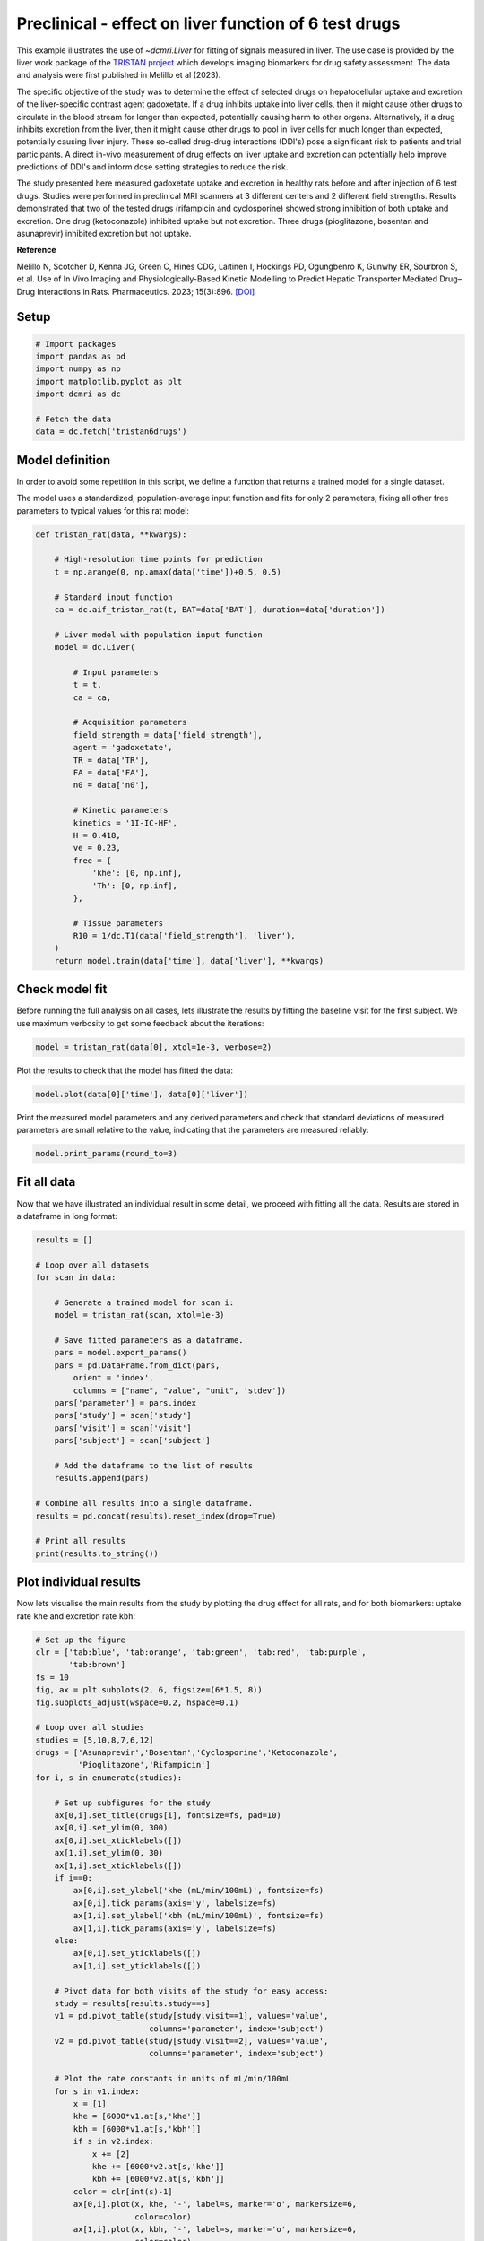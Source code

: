 
.. DO NOT EDIT.
.. THIS FILE WAS AUTOMATICALLY GENERATED BY SPHINX-GALLERY.
.. TO MAKE CHANGES, EDIT THE SOURCE PYTHON FILE:
.. "generated\examples\liver\plot_tristan6drugs.py"
.. LINE NUMBERS ARE GIVEN BELOW.

.. only:: html

    .. note::
        :class: sphx-glr-download-link-note

        :ref:`Go to the end <sphx_glr_download_generated_examples_liver_plot_tristan6drugs.py>`
        to download the full example code.

.. rst-class:: sphx-glr-example-title

.. _sphx_glr_generated_examples_liver_plot_tristan6drugs.py:


======================================================
Preclinical - effect on liver function of 6 test drugs
======================================================

This example illustrates the use of `~dcmri.Liver` for fitting of signals 
measured in liver. The use case is provided by the liver work package of the 
`TRISTAN project <https://www.imi-tristan.eu/liver>`_  which develops imaging 
biomarkers for drug safety assessment. The data and analysis were first 
published in Melillo et al (2023). 

The specific objective of the study was to determine the effect of selected 
drugs on hepatocellular uptake and excretion of the liver-specific contrast 
agent gadoxetate. If a drug inhibits uptake into liver cells, then it might 
cause other drugs to circulate in the blood stream for longer than expected, 
potentially causing harm to other organs. Alternatively, if a drug inhibits 
excretion from the liver, then it might cause other drugs to pool in liver 
cells for much longer than expected, potentially causing liver injury. These 
so-called drug-drug interactions (DDI's) pose a significant risk to patients 
and trial participants. A direct in-vivo measurement of drug effects on liver 
uptake and excretion can potentially help improve predictions of DDI's and 
inform dose setting strategies to reduce the risk.

The study presented here measured gadoxetate uptake and excretion in healthy 
rats before and after injection of 6 test drugs. Studies were performed in 
preclinical MRI scanners at 3 different centers and 2 different field 
strengths. Results demonstrated that two of the tested drugs (rifampicin and 
cyclosporine) showed strong inhibition of both uptake and excretion. One drug 
(ketoconazole) inhibited uptake but not excretion. Three drugs (pioglitazone, 
bosentan and asunaprevir) inhibited excretion but not uptake. 

**Reference**

Melillo N, Scotcher D, Kenna JG, Green C, Hines CDG, Laitinen I, Hockings PD, 
Ogungbenro K, Gunwhy ER, Sourbron S, et al. Use of In Vivo Imaging and 
Physiologically-Based Kinetic Modelling to Predict Hepatic Transporter 
Mediated Drug–Drug Interactions in Rats. Pharmaceutics. 2023; 15(3):896. 
`[DOI] <https://doi.org/10.3390/pharmaceutics15030896>`_ 

.. GENERATED FROM PYTHON SOURCE LINES 42-44

Setup
-----

.. GENERATED FROM PYTHON SOURCE LINES 44-55

.. code-block:: Python


    # Import packages
    import pandas as pd
    import numpy as np
    import matplotlib.pyplot as plt
    import dcmri as dc

    # Fetch the data
    data = dc.fetch('tristan6drugs')









.. GENERATED FROM PYTHON SOURCE LINES 56-64

Model definition
----------------
In order to avoid some repetition in this script, we define a function that 
returns a trained model for a single dataset. 

The model uses a standardized, population-average input function and fits 
for only 2 parameters, fixing all other free parameters to typical values 
for this rat model:

.. GENERATED FROM PYTHON SOURCE LINES 64-102

.. code-block:: Python


    def tristan_rat(data, **kwargs):

        # High-resolution time points for prediction
        t = np.arange(0, np.amax(data['time'])+0.5, 0.5)

        # Standard input function
        ca = dc.aif_tristan_rat(t, BAT=data['BAT'], duration=data['duration'])

        # Liver model with population input function
        model = dc.Liver(

            # Input parameters
            t = t,
            ca = ca,

            # Acquisition parameters
            field_strength = data['field_strength'],
            agent = 'gadoxetate',
            TR = data['TR'],
            FA = data['FA'],
            n0 = data['n0'],

            # Kinetic parameters
            kinetics = '1I-IC-HF',
            H = 0.418,
            ve = 0.23,
            free = {
                'khe': [0, np.inf], 
                'Th': [0, np.inf],
            },

            # Tissue parameters
            R10 = 1/dc.T1(data['field_strength'], 'liver'),
        )
        return model.train(data['time'], data['liver'], **kwargs)









.. GENERATED FROM PYTHON SOURCE LINES 103-108

Check model fit
---------------
Before running the full analysis on all cases, lets illustrate the results 
by fitting the baseline visit for the first subject. We use maximum 
verbosity to get some feedback about the iterations: 

.. GENERATED FROM PYTHON SOURCE LINES 108-111

.. code-block:: Python


    model = tristan_rat(data[0], xtol=1e-3, verbose=2)





.. rst-class:: sphx-glr-script-out

 .. code-block:: none

       Iteration     Total nfev        Cost      Cost reduction    Step norm     Optimality   
           0              1         4.0626e+01                                    8.81e+03    
           1              3         2.4807e+01      1.58e+01       4.50e+02       1.52e+03    
           2              5         2.0845e+01      3.96e+00       3.37e+02       9.12e+02    
           3              6         1.3832e+01      7.01e+00       5.84e+02       2.96e+03    
           4              7         5.7140e+00      8.12e+00       3.67e+01       3.14e+02    
           5              8         3.7094e+00      2.00e+00       1.86e+02       1.14e+03    
           6              9         2.3659e-01      3.47e+00       1.61e+01       1.08e+02    
           7             10         1.9487e-01      4.17e-02       3.04e+00       1.85e-02    
           8             11         1.9487e-01      3.25e-06       1.01e-01       8.95e-04    
    `xtol` termination condition is satisfied.
    Function evaluations 11, initial cost 4.0626e+01, final cost 1.9487e-01, first-order optimality 8.95e-04.




.. GENERATED FROM PYTHON SOURCE LINES 112-113

Plot the results to check that the model has fitted the data:

.. GENERATED FROM PYTHON SOURCE LINES 113-116

.. code-block:: Python


    model.plot(data[0]['time'], data[0]['liver'])




.. image-sg:: /generated/examples/liver/images/sphx_glr_plot_tristan6drugs_001.png
   :alt: Prediction of the MRI signals., Reconstruction of concentrations.
   :srcset: /generated/examples/liver/images/sphx_glr_plot_tristan6drugs_001.png
   :class: sphx-glr-single-img





.. GENERATED FROM PYTHON SOURCE LINES 117-120

Print the measured model parameters and any derived parameters and check 
that standard deviations of measured parameters are small relative to the 
value, indicating that the parameters are measured reliably:

.. GENERATED FROM PYTHON SOURCE LINES 120-124

.. code-block:: Python


    model.print_params(round_to=3)






.. rst-class:: sphx-glr-script-out

 .. code-block:: none


    --------------------------------
    Free parameters with their stdev
    --------------------------------

    Hepatocellular uptake rate (khe): 0.029 (0.001) mL/sec/cm3
    Hepatocellular mean transit time (Th): 192.246 (4.837) sec

    ----------------------------
    Fixed and derived parameters
    ----------------------------

    Hematocrit (H): 0.418 
    Liver extracellular volume fraction (ve): 0.23 mL/cm3
    Biliary tissue excretion rate (Kbh): 0.005 mL/sec/cm3
    Hepatocellular tissue uptake rate (Khe): 0.127 mL/sec/cm3
    Biliary excretion rate (kbh): 0.004 mL/sec/cm3




.. GENERATED FROM PYTHON SOURCE LINES 125-129

Fit all data
------------
Now that we have illustrated an individual result in some detail, we proceed 
with fitting all the data. Results are stored in a dataframe in long format:

.. GENERATED FROM PYTHON SOURCE LINES 129-158

.. code-block:: Python


    results = []

    # Loop over all datasets
    for scan in data:

        # Generate a trained model for scan i:
        model = tristan_rat(scan, xtol=1e-3)
    
        # Save fitted parameters as a dataframe.
        pars = model.export_params()
        pars = pd.DataFrame.from_dict(pars, 
            orient = 'index', 
            columns = ["name", "value", "unit", 'stdev'])
        pars['parameter'] = pars.index
        pars['study'] = scan['study']
        pars['visit'] = scan['visit']
        pars['subject'] = scan['subject']
    
        # Add the dataframe to the list of results
        results.append(pars)

    # Combine all results into a single dataframe.
    results = pd.concat(results).reset_index(drop=True)

    # Print all results
    print(results.to_string())






.. rst-class:: sphx-glr-script-out

 .. code-block:: none

                                        name        value        unit       stdev parameter  study  visit  subject
    0                             Hematocrit     0.418000                0.000000         H      5      1        2
    1    Liver extracellular volume fraction     0.230000      mL/cm3    0.000000        ve      5      1        2
    2             Hepatocellular uptake rate     0.029190  mL/sec/cm3    0.000690       khe      5      1        2
    3       Hepatocellular mean transit time   192.246433         sec    4.836834        Th      5      1        2
    4          Biliary tissue excretion rate     0.005202  mL/sec/cm3    0.000000       Kbh      5      1        2
    5      Hepatocellular tissue uptake rate     0.126911  mL/sec/cm3    0.000000       Khe      5      1        2
    6                 Biliary excretion rate     0.004005  mL/sec/cm3    0.000000       kbh      5      1        2
    7                             Hematocrit     0.418000                0.000000         H      5      2        2
    8    Liver extracellular volume fraction     0.230000      mL/cm3    0.000000        ve      5      2        2
    9             Hepatocellular uptake rate     0.017053  mL/sec/cm3    0.000899       khe      5      2        2
    10      Hepatocellular mean transit time   316.554650         sec   19.042915        Th      5      2        2
    11         Biliary tissue excretion rate     0.003159  mL/sec/cm3    0.000000       Kbh      5      2        2
    12     Hepatocellular tissue uptake rate     0.074145  mL/sec/cm3    0.000000       Khe      5      2        2
    13                Biliary excretion rate     0.002432  mL/sec/cm3    0.000000       kbh      5      2        2
    14                            Hematocrit     0.418000                0.000000         H      5      1        3
    15   Liver extracellular volume fraction     0.230000      mL/cm3    0.000000        ve      5      1        3
    16            Hepatocellular uptake rate     0.023123  mL/sec/cm3    0.002281       khe      5      1        3
    17      Hepatocellular mean transit time   154.454455         sec   16.290498        Th      5      1        3
    18         Biliary tissue excretion rate     0.006474  mL/sec/cm3    0.000000       Kbh      5      1        3
    19     Hepatocellular tissue uptake rate     0.100536  mL/sec/cm3    0.000000       Khe      5      1        3
    20                Biliary excretion rate     0.004985  mL/sec/cm3    0.000000       kbh      5      1        3
    21                            Hematocrit     0.418000                0.000000         H      5      2        3
    22   Liver extracellular volume fraction     0.230000      mL/cm3    0.000000        ve      5      2        3
    23            Hepatocellular uptake rate     0.010411  mL/sec/cm3    0.000681       khe      5      2        3
    24      Hepatocellular mean transit time   385.263252         sec   30.439907        Th      5      2        3
    25         Biliary tissue excretion rate     0.002596  mL/sec/cm3    0.000000       Kbh      5      2        3
    26     Hepatocellular tissue uptake rate     0.045265  mL/sec/cm3    0.000000       Khe      5      2        3
    27                Biliary excretion rate     0.001999  mL/sec/cm3    0.000000       kbh      5      2        3
    28                            Hematocrit     0.418000                0.000000         H      5      1        4
    29   Liver extracellular volume fraction     0.230000      mL/cm3    0.000000        ve      5      1        4
    30            Hepatocellular uptake rate     0.017874  mL/sec/cm3    0.000788       khe      5      1        4
    31      Hepatocellular mean transit time   185.344175         sec    8.871480        Th      5      1        4
    32         Biliary tissue excretion rate     0.005395  mL/sec/cm3    0.000000       Kbh      5      1        4
    33     Hepatocellular tissue uptake rate     0.077715  mL/sec/cm3    0.000000       Khe      5      1        4
    34                Biliary excretion rate     0.004154  mL/sec/cm3    0.000000       kbh      5      1        4
    35                            Hematocrit     0.418000                0.000000         H      5      2        4
    36   Liver extracellular volume fraction     0.230000      mL/cm3    0.000000        ve      5      2        4
    37            Hepatocellular uptake rate     0.015201  mL/sec/cm3    0.000948       khe      5      2        4
    38      Hepatocellular mean transit time   205.798967         sec   14.080670        Th      5      2        4
    39         Biliary tissue excretion rate     0.004859  mL/sec/cm3    0.000000       Kbh      5      2        4
    40     Hepatocellular tissue uptake rate     0.066089  mL/sec/cm3    0.000000       Khe      5      2        4
    41                Biliary excretion rate     0.003742  mL/sec/cm3    0.000000       kbh      5      2        4
    42                            Hematocrit     0.418000                0.000000         H      5      1        5
    43   Liver extracellular volume fraction     0.230000      mL/cm3    0.000000        ve      5      1        5
    44            Hepatocellular uptake rate     0.015750  mL/sec/cm3    0.001193       khe      5      1        5
    45      Hepatocellular mean transit time   194.627433         sec   16.106847        Th      5      1        5
    46         Biliary tissue excretion rate     0.005138  mL/sec/cm3    0.000000       Kbh      5      1        5
    47     Hepatocellular tissue uptake rate     0.068477  mL/sec/cm3    0.000000       Khe      5      1        5
    48                Biliary excretion rate     0.003956  mL/sec/cm3    0.000000       kbh      5      1        5
    49                            Hematocrit     0.418000                0.000000         H      5      2        5
    50   Liver extracellular volume fraction     0.230000      mL/cm3    0.000000        ve      5      2        5
    51            Hepatocellular uptake rate     0.014848  mL/sec/cm3    0.000687       khe      5      2        5
    52      Hepatocellular mean transit time   257.645715         sec   13.315206        Th      5      2        5
    53         Biliary tissue excretion rate     0.003881  mL/sec/cm3    0.000000       Kbh      5      2        5
    54     Hepatocellular tissue uptake rate     0.064556  mL/sec/cm3    0.000000       Khe      5      2        5
    55                Biliary excretion rate     0.002989  mL/sec/cm3    0.000000       kbh      5      2        5
    56                            Hematocrit     0.418000                0.000000         H      5      1        6
    57   Liver extracellular volume fraction     0.230000      mL/cm3    0.000000        ve      5      1        6
    58            Hepatocellular uptake rate     0.017684  mL/sec/cm3    0.001342       khe      5      1        6
    59      Hepatocellular mean transit time   171.878130         sec   14.125022        Th      5      1        6
    60         Biliary tissue excretion rate     0.005818  mL/sec/cm3    0.000000       Kbh      5      1        6
    61     Hepatocellular tissue uptake rate     0.076888  mL/sec/cm3    0.000000       Khe      5      1        6
    62                Biliary excretion rate     0.004480  mL/sec/cm3    0.000000       kbh      5      1        6
    63                            Hematocrit     0.418000                0.000000         H      5      2        6
    64   Liver extracellular volume fraction     0.230000      mL/cm3    0.000000        ve      5      2        6
    65            Hepatocellular uptake rate     0.019304  mL/sec/cm3    0.001365       khe      5      2        6
    66      Hepatocellular mean transit time   208.105645         sec   16.012430        Th      5      2        6
    67         Biliary tissue excretion rate     0.004805  mL/sec/cm3    0.000000       Kbh      5      2        6
    68     Hepatocellular tissue uptake rate     0.083928  mL/sec/cm3    0.000000       Khe      5      2        6
    69                Biliary excretion rate     0.003700  mL/sec/cm3    0.000000       kbh      5      2        6
    70                            Hematocrit     0.418000                0.000000         H     10      1        1
    71   Liver extracellular volume fraction     0.230000      mL/cm3    0.000000        ve     10      1        1
    72            Hepatocellular uptake rate     0.032653  mL/sec/cm3    0.002459       khe     10      1        1
    73      Hepatocellular mean transit time   204.095965         sec   16.306195        Th     10      1        1
    74         Biliary tissue excretion rate     0.004900  mL/sec/cm3    0.000000       Kbh     10      1        1
    75     Hepatocellular tissue uptake rate     0.141969  mL/sec/cm3    0.000000       Khe     10      1        1
    76                Biliary excretion rate     0.003773  mL/sec/cm3    0.000000       kbh     10      1        1
    77                            Hematocrit     0.418000                0.000000         H     10      2        1
    78   Liver extracellular volume fraction     0.230000      mL/cm3    0.000000        ve     10      2        1
    79            Hepatocellular uptake rate     0.010368  mL/sec/cm3    0.000343       khe     10      2        1
    80      Hepatocellular mean transit time   409.183856         sec   16.626224        Th     10      2        1
    81         Biliary tissue excretion rate     0.002444  mL/sec/cm3    0.000000       Kbh     10      2        1
    82     Hepatocellular tissue uptake rate     0.045078  mL/sec/cm3    0.000000       Khe     10      2        1
    83                Biliary excretion rate     0.001882  mL/sec/cm3    0.000000       kbh     10      2        1
    84                            Hematocrit     0.418000                0.000000         H     10      1        2
    85   Liver extracellular volume fraction     0.230000      mL/cm3    0.000000        ve     10      1        2
    86            Hepatocellular uptake rate     0.025971  mL/sec/cm3    0.001777       khe     10      1        2
    87      Hepatocellular mean transit time   260.964310         sec   19.500936        Th     10      1        2
    88         Biliary tissue excretion rate     0.003832  mL/sec/cm3    0.000000       Kbh     10      1        2
    89     Hepatocellular tissue uptake rate     0.112917  mL/sec/cm3    0.000000       Khe     10      1        2
    90                Biliary excretion rate     0.002951  mL/sec/cm3    0.000000       kbh     10      1        2
    91                            Hematocrit     0.418000                0.000000         H     10      2        2
    92   Liver extracellular volume fraction     0.230000      mL/cm3    0.000000        ve     10      2        2
    93            Hepatocellular uptake rate     0.027056  mL/sec/cm3    0.001882       khe     10      2        2
    94      Hepatocellular mean transit time   345.740734         sec   27.331373        Th     10      2        2
    95         Biliary tissue excretion rate     0.002892  mL/sec/cm3    0.000000       Kbh     10      2        2
    96     Hepatocellular tissue uptake rate     0.117634  mL/sec/cm3    0.000000       Khe     10      2        2
    97                Biliary excretion rate     0.002227  mL/sec/cm3    0.000000       kbh     10      2        2
    98                            Hematocrit     0.418000                0.000000         H     10      1        3
    99   Liver extracellular volume fraction     0.230000      mL/cm3    0.000000        ve     10      1        3
    100           Hepatocellular uptake rate     0.036772  mL/sec/cm3    0.002993       khe     10      1        3
    101     Hepatocellular mean transit time   192.094645         sec   16.432004        Th     10      1        3
    102        Biliary tissue excretion rate     0.005206  mL/sec/cm3    0.000000       Kbh     10      1        3
    103    Hepatocellular tissue uptake rate     0.159880  mL/sec/cm3    0.000000       Khe     10      1        3
    104               Biliary excretion rate     0.004008  mL/sec/cm3    0.000000       kbh     10      1        3
    105                           Hematocrit     0.418000                0.000000         H     10      2        3
    106  Liver extracellular volume fraction     0.230000      mL/cm3    0.000000        ve     10      2        3
    107           Hepatocellular uptake rate     0.033378  mL/sec/cm3    0.001953       khe     10      2        3
    108     Hepatocellular mean transit time   253.681764         sec   15.936704        Th     10      2        3
    109        Biliary tissue excretion rate     0.003942  mL/sec/cm3    0.000000       Kbh     10      2        3
    110    Hepatocellular tissue uptake rate     0.145124  mL/sec/cm3    0.000000       Khe     10      2        3
    111               Biliary excretion rate     0.003035  mL/sec/cm3    0.000000       kbh     10      2        3
    112                           Hematocrit     0.418000                0.000000         H     10      1        4
    113  Liver extracellular volume fraction     0.230000      mL/cm3    0.000000        ve     10      1        4
    114           Hepatocellular uptake rate     0.034563  mL/sec/cm3    0.003415       khe     10      1        4
    115     Hepatocellular mean transit time   221.220680         sec   23.197005        Th     10      1        4
    116        Biliary tissue excretion rate     0.004520  mL/sec/cm3    0.000000       Kbh     10      1        4
    117    Hepatocellular tissue uptake rate     0.150275  mL/sec/cm3    0.000000       Khe     10      1        4
    118               Biliary excretion rate     0.003481  mL/sec/cm3    0.000000       kbh     10      1        4
    119                           Hematocrit     0.418000                0.000000         H     10      2        4
    120  Liver extracellular volume fraction     0.230000      mL/cm3    0.000000        ve     10      2        4
    121           Hepatocellular uptake rate     0.027510  mL/sec/cm3    0.001591       khe     10      2        4
    122     Hepatocellular mean transit time   248.825391         sec   15.598687        Th     10      2        4
    123        Biliary tissue excretion rate     0.004019  mL/sec/cm3    0.000000       Kbh     10      2        4
    124    Hepatocellular tissue uptake rate     0.119610  mL/sec/cm3    0.000000       Khe     10      2        4
    125               Biliary excretion rate     0.003095  mL/sec/cm3    0.000000       kbh     10      2        4
    126                           Hematocrit     0.418000                0.000000         H     10      1        5
    127  Liver extracellular volume fraction     0.230000      mL/cm3    0.000000        ve     10      1        5
    128           Hepatocellular uptake rate     0.032724  mL/sec/cm3    0.002464       khe     10      1        5
    129     Hepatocellular mean transit time   203.321189         sec   16.233566        Th     10      1        5
    130        Biliary tissue excretion rate     0.004918  mL/sec/cm3    0.000000       Kbh     10      1        5
    131    Hepatocellular tissue uptake rate     0.142280  mL/sec/cm3    0.000000       Khe     10      1        5
    132               Biliary excretion rate     0.003787  mL/sec/cm3    0.000000       kbh     10      1        5
    133                           Hematocrit     0.418000                0.000000         H     10      2        5
    134  Liver extracellular volume fraction     0.230000      mL/cm3    0.000000        ve     10      2        5
    135           Hepatocellular uptake rate     0.034150  mL/sec/cm3    0.002115       khe     10      2        5
    136     Hepatocellular mean transit time   256.904592         sec   17.077545        Th     10      2        5
    137        Biliary tissue excretion rate     0.003892  mL/sec/cm3    0.000000       Kbh     10      2        5
    138    Hepatocellular tissue uptake rate     0.148477  mL/sec/cm3    0.000000       Khe     10      2        5
    139               Biliary excretion rate     0.002997  mL/sec/cm3    0.000000       kbh     10      2        5
    140                           Hematocrit     0.418000                0.000000         H     10      1        6
    141  Liver extracellular volume fraction     0.230000      mL/cm3    0.000000        ve     10      1        6
    142           Hepatocellular uptake rate     0.039966  mL/sec/cm3    0.002838       khe     10      1        6
    143     Hepatocellular mean transit time   225.378400         sec   16.843082        Th     10      1        6
    144        Biliary tissue excretion rate     0.004437  mL/sec/cm3    0.000000       Kbh     10      1        6
    145    Hepatocellular tissue uptake rate     0.173767  mL/sec/cm3    0.000000       Khe     10      1        6
    146               Biliary excretion rate     0.003416  mL/sec/cm3    0.000000       kbh     10      1        6
    147                           Hematocrit     0.418000                0.000000         H     10      2        6
    148  Liver extracellular volume fraction     0.230000      mL/cm3    0.000000        ve     10      2        6
    149           Hepatocellular uptake rate     0.036884  mL/sec/cm3    0.002698       khe     10      2        6
    150     Hepatocellular mean transit time   268.185300         sec   21.041762        Th     10      2        6
    151        Biliary tissue excretion rate     0.003729  mL/sec/cm3    0.000000       Kbh     10      2        6
    152    Hepatocellular tissue uptake rate     0.160366  mL/sec/cm3    0.000000       Khe     10      2        6
    153               Biliary excretion rate     0.002871  mL/sec/cm3    0.000000       kbh     10      2        6
    154                           Hematocrit     0.418000                0.000000         H      9      1        1
    155  Liver extracellular volume fraction     0.230000      mL/cm3    0.000000        ve      9      1        1
    156           Hepatocellular uptake rate     0.020030  mL/sec/cm3    0.000709       khe      9      1        1
    157     Hepatocellular mean transit time   373.947283         sec   15.530816        Th      9      1        1
    158        Biliary tissue excretion rate     0.002674  mL/sec/cm3    0.000000       Kbh      9      1        1
    159    Hepatocellular tissue uptake rate     0.087087  mL/sec/cm3    0.000000       Khe      9      1        1
    160               Biliary excretion rate     0.002059  mL/sec/cm3    0.000000       kbh      9      1        1
    161                           Hematocrit     0.418000                0.000000         H      9      2        1
    162  Liver extracellular volume fraction     0.230000      mL/cm3    0.000000        ve      9      2        1
    163           Hepatocellular uptake rate     0.019136  mL/sec/cm3    0.000890       khe      9      2        1
    164     Hepatocellular mean transit time   331.575221         sec   17.678724        Th      9      2        1
    165        Biliary tissue excretion rate     0.003016  mL/sec/cm3    0.000000       Kbh      9      2        1
    166    Hepatocellular tissue uptake rate     0.083200  mL/sec/cm3    0.000000       Khe      9      2        1
    167               Biliary excretion rate     0.002322  mL/sec/cm3    0.000000       kbh      9      2        1
    168                           Hematocrit     0.418000                0.000000         H      9      1        2
    169  Liver extracellular volume fraction     0.230000      mL/cm3    0.000000        ve      9      1        2
    170           Hepatocellular uptake rate     0.017119  mL/sec/cm3    0.001287       khe      9      1        2
    171     Hepatocellular mean transit time   231.522778         sec   19.151147        Th      9      1        2
    172        Biliary tissue excretion rate     0.004319  mL/sec/cm3    0.000000       Kbh      9      1        2
    173    Hepatocellular tissue uptake rate     0.074433  mL/sec/cm3    0.000000       Khe      9      1        2
    174               Biliary excretion rate     0.003326  mL/sec/cm3    0.000000       kbh      9      1        2
    175                           Hematocrit     0.418000                0.000000         H      9      2        2
    176  Liver extracellular volume fraction     0.230000      mL/cm3    0.000000        ve      9      2        2
    177           Hepatocellular uptake rate     0.022700  mL/sec/cm3    0.001491       khe      9      2        2
    178     Hepatocellular mean transit time   326.272113         sec   24.293174        Th      9      2        2
    179        Biliary tissue excretion rate     0.003065  mL/sec/cm3    0.000000       Kbh      9      2        2
    180    Hepatocellular tissue uptake rate     0.098694  mL/sec/cm3    0.000000       Khe      9      2        2
    181               Biliary excretion rate     0.002360  mL/sec/cm3    0.000000       kbh      9      2        2
    182                           Hematocrit     0.418000                0.000000         H      9      1        3
    183  Liver extracellular volume fraction     0.230000      mL/cm3    0.000000        ve      9      1        3
    184           Hepatocellular uptake rate     0.028307  mL/sec/cm3    0.002243       khe      9      1        3
    185     Hepatocellular mean transit time   297.434220         sec   26.028315        Th      9      1        3
    186        Biliary tissue excretion rate     0.003362  mL/sec/cm3    0.000000       Kbh      9      1        3
    187    Hepatocellular tissue uptake rate     0.123073  mL/sec/cm3    0.000000       Khe      9      1        3
    188               Biliary excretion rate     0.002589  mL/sec/cm3    0.000000       kbh      9      1        3
    189                           Hematocrit     0.418000                0.000000         H      9      2        3
    190  Liver extracellular volume fraction     0.230000      mL/cm3    0.000000        ve      9      2        3
    191           Hepatocellular uptake rate     0.025216  mL/sec/cm3    0.001579       khe      9      2        3
    192     Hepatocellular mean transit time   327.688375         sec   23.156375        Th      9      2        3
    193        Biliary tissue excretion rate     0.003052  mL/sec/cm3    0.000000       Kbh      9      2        3
    194    Hepatocellular tissue uptake rate     0.109635  mL/sec/cm3    0.000000       Khe      9      2        3
    195               Biliary excretion rate     0.002350  mL/sec/cm3    0.000000       kbh      9      2        3
    196                           Hematocrit     0.418000                0.000000         H      8      1        1
    197  Liver extracellular volume fraction     0.230000      mL/cm3    0.000000        ve      8      1        1
    198           Hepatocellular uptake rate     0.029344  mL/sec/cm3    0.001970       khe      8      1        1
    199     Hepatocellular mean transit time   408.262045         sec   31.838820        Th      8      1        1
    200        Biliary tissue excretion rate     0.002449  mL/sec/cm3    0.000000       Kbh      8      1        1
    201    Hepatocellular tissue uptake rate     0.127585  mL/sec/cm3    0.000000       Khe      8      1        1
    202               Biliary excretion rate     0.001886  mL/sec/cm3    0.000000       kbh      8      1        1
    203                           Hematocrit     0.418000                0.000000         H      8      2        1
    204  Liver extracellular volume fraction     0.230000      mL/cm3    0.000000        ve      8      2        1
    205           Hepatocellular uptake rate     0.003034  mL/sec/cm3    0.000466       khe      8      2        1
    206     Hepatocellular mean transit time   850.042766         sec  227.108547        Th      8      2        1
    207        Biliary tissue excretion rate     0.001176  mL/sec/cm3    0.000000       Kbh      8      2        1
    208    Hepatocellular tissue uptake rate     0.013192  mL/sec/cm3    0.000000       Khe      8      2        1
    209               Biliary excretion rate     0.000906  mL/sec/cm3    0.000000       kbh      8      2        1
    210                           Hematocrit     0.418000                0.000000         H      8      1        2
    211  Liver extracellular volume fraction     0.230000      mL/cm3    0.000000        ve      8      1        2
    212           Hepatocellular uptake rate     0.027849  mL/sec/cm3    0.002515       khe      8      1        2
    213     Hepatocellular mean transit time   269.048876         sec   26.131604        Th      8      1        2
    214        Biliary tissue excretion rate     0.003717  mL/sec/cm3    0.000000       Kbh      8      1        2
    215    Hepatocellular tissue uptake rate     0.121082  mL/sec/cm3    0.000000       Khe      8      1        2
    216               Biliary excretion rate     0.002862  mL/sec/cm3    0.000000       kbh      8      1        2
    217                           Hematocrit     0.418000                0.000000         H      8      2        2
    218  Liver extracellular volume fraction     0.230000      mL/cm3    0.000000        ve      8      2        2
    219           Hepatocellular uptake rate     0.003093  mL/sec/cm3    0.000567       khe      8      2        2
    220     Hepatocellular mean transit time   742.109715         sec  218.143697        Th      8      2        2
    221        Biliary tissue excretion rate     0.001348  mL/sec/cm3    0.000000       Kbh      8      2        2
    222    Hepatocellular tissue uptake rate     0.013450  mL/sec/cm3    0.000000       Khe      8      2        2
    223               Biliary excretion rate     0.001038  mL/sec/cm3    0.000000       kbh      8      2        2
    224                           Hematocrit     0.418000                0.000000         H      8      1        3
    225  Liver extracellular volume fraction     0.230000      mL/cm3    0.000000        ve      8      1        3
    226           Hepatocellular uptake rate     0.019728  mL/sec/cm3    0.001371       khe      8      1        3
    227     Hepatocellular mean transit time   383.872404         sec   31.160715        Th      8      1        3
    228        Biliary tissue excretion rate     0.002605  mL/sec/cm3    0.000000       Kbh      8      1        3
    229    Hepatocellular tissue uptake rate     0.085774  mL/sec/cm3    0.000000       Khe      8      1        3
    230               Biliary excretion rate     0.002006  mL/sec/cm3    0.000000       kbh      8      1        3
    231                           Hematocrit     0.418000                0.000000         H      8      2        3
    232  Liver extracellular volume fraction     0.230000      mL/cm3    0.000000        ve      8      2        3
    233           Hepatocellular uptake rate     0.002214  mL/sec/cm3    0.000386       khe      8      2        3
    234     Hepatocellular mean transit time  1076.771454         sec  381.975331        Th      8      2        3
    235        Biliary tissue excretion rate     0.000929  mL/sec/cm3    0.000000       Kbh      8      2        3
    236    Hepatocellular tissue uptake rate     0.009627  mL/sec/cm3    0.000000       Khe      8      2        3
    237               Biliary excretion rate     0.000715  mL/sec/cm3    0.000000       kbh      8      2        3
    238                           Hematocrit     0.418000                0.000000         H      8      1        4
    239  Liver extracellular volume fraction     0.230000      mL/cm3    0.000000        ve      8      1        4
    240           Hepatocellular uptake rate     0.018832  mL/sec/cm3    0.001177       khe      8      1        4
    241     Hepatocellular mean transit time   435.387822         sec   33.054295        Th      8      1        4
    242        Biliary tissue excretion rate     0.002297  mL/sec/cm3    0.000000       Kbh      8      1        4
    243    Hepatocellular tissue uptake rate     0.081878  mL/sec/cm3    0.000000       Khe      8      1        4
    244               Biliary excretion rate     0.001769  mL/sec/cm3    0.000000       kbh      8      1        4
    245                           Hematocrit     0.418000                0.000000         H      8      2        4
    246  Liver extracellular volume fraction     0.230000      mL/cm3    0.000000        ve      8      2        4
    247           Hepatocellular uptake rate     0.002796  mL/sec/cm3    0.000413       khe      8      2        4
    248     Hepatocellular mean transit time   759.109378         sec  182.021469        Th      8      2        4
    249        Biliary tissue excretion rate     0.001317  mL/sec/cm3    0.000000       Kbh      8      2        4
    250    Hepatocellular tissue uptake rate     0.012158  mL/sec/cm3    0.000000       Khe      8      2        4
    251               Biliary excretion rate     0.001014  mL/sec/cm3    0.000000       kbh      8      2        4
    252                           Hematocrit     0.418000                0.000000         H      8      1        5
    253  Liver extracellular volume fraction     0.230000      mL/cm3    0.000000        ve      8      1        5
    254           Hepatocellular uptake rate     0.025961  mL/sec/cm3    0.002111       khe      8      1        5
    255     Hepatocellular mean transit time   262.092578         sec   22.959490        Th      8      1        5
    256        Biliary tissue excretion rate     0.003815  mL/sec/cm3    0.000000       Kbh      8      1        5
    257    Hepatocellular tissue uptake rate     0.112874  mL/sec/cm3    0.000000       Khe      8      1        5
    258               Biliary excretion rate     0.002938  mL/sec/cm3    0.000000       kbh      8      1        5
    259                           Hematocrit     0.418000                0.000000         H      8      2        5
    260  Liver extracellular volume fraction     0.230000      mL/cm3    0.000000        ve      8      2        5
    261           Hepatocellular uptake rate     0.002245  mL/sec/cm3    0.000343       khe      8      2        5
    262     Hepatocellular mean transit time   958.806102         sec  275.583681        Th      8      2        5
    263        Biliary tissue excretion rate     0.001043  mL/sec/cm3    0.000000       Kbh      8      2        5
    264    Hepatocellular tissue uptake rate     0.009760  mL/sec/cm3    0.000000       Khe      8      2        5
    265               Biliary excretion rate     0.000803  mL/sec/cm3    0.000000       kbh      8      2        5
    266                           Hematocrit     0.418000                0.000000         H      8      1        6
    267  Liver extracellular volume fraction     0.230000      mL/cm3    0.000000        ve      8      1        6
    268           Hepatocellular uptake rate     0.025441  mL/sec/cm3    0.002053       khe      8      1        6
    269     Hepatocellular mean transit time   295.237391         sec   26.068654        Th      8      1        6
    270        Biliary tissue excretion rate     0.003387  mL/sec/cm3    0.000000       Kbh      8      1        6
    271    Hepatocellular tissue uptake rate     0.110613  mL/sec/cm3    0.000000       Khe      8      1        6
    272               Biliary excretion rate     0.002608  mL/sec/cm3    0.000000       kbh      8      1        6
    273                           Hematocrit     0.418000                0.000000         H      8      2        6
    274  Liver extracellular volume fraction     0.230000      mL/cm3    0.000000        ve      8      2        6
    275           Hepatocellular uptake rate     0.001989  mL/sec/cm3    0.000369       khe      8      2        6
    276     Hepatocellular mean transit time  1046.481399         sec  387.308456        Th      8      2        6
    277        Biliary tissue excretion rate     0.000956  mL/sec/cm3    0.000000       Kbh      8      2        6
    278    Hepatocellular tissue uptake rate     0.008648  mL/sec/cm3    0.000000       Khe      8      2        6
    279               Biliary excretion rate     0.000736  mL/sec/cm3    0.000000       kbh      8      2        6
    280                           Hematocrit     0.418000                0.000000         H      7      1        2
    281  Liver extracellular volume fraction     0.230000      mL/cm3    0.000000        ve      7      1        2
    282           Hepatocellular uptake rate     0.022070  mL/sec/cm3    0.002018       khe      7      1        2
    283     Hepatocellular mean transit time   293.503375         sec   29.624750        Th      7      1        2
    284        Biliary tissue excretion rate     0.003407  mL/sec/cm3    0.000000       Kbh      7      1        2
    285    Hepatocellular tissue uptake rate     0.095958  mL/sec/cm3    0.000000       Khe      7      1        2
    286               Biliary excretion rate     0.002623  mL/sec/cm3    0.000000       kbh      7      1        2
    287                           Hematocrit     0.418000                0.000000         H      7      2        2
    288  Liver extracellular volume fraction     0.230000      mL/cm3    0.000000        ve      7      2        2
    289           Hepatocellular uptake rate     0.012012  mL/sec/cm3    0.001000       khe      7      2        2
    290     Hepatocellular mean transit time   260.758709         sec   24.245170        Th      7      2        2
    291        Biliary tissue excretion rate     0.003835  mL/sec/cm3    0.000000       Kbh      7      2        2
    292    Hepatocellular tissue uptake rate     0.052225  mL/sec/cm3    0.000000       Khe      7      2        2
    293               Biliary excretion rate     0.002953  mL/sec/cm3    0.000000       kbh      7      2        2
    294                           Hematocrit     0.418000                0.000000         H      7      1        3
    295  Liver extracellular volume fraction     0.230000      mL/cm3    0.000000        ve      7      1        3
    296           Hepatocellular uptake rate     0.020564  mL/sec/cm3    0.002026       khe      7      1        3
    297     Hepatocellular mean transit time   282.354635         sec   30.659355        Th      7      1        3
    298        Biliary tissue excretion rate     0.003542  mL/sec/cm3    0.000000       Kbh      7      1        3
    299    Hepatocellular tissue uptake rate     0.089409  mL/sec/cm3    0.000000       Khe      7      1        3
    300               Biliary excretion rate     0.002727  mL/sec/cm3    0.000000       kbh      7      1        3
    301                           Hematocrit     0.418000                0.000000         H      7      2        3
    302  Liver extracellular volume fraction     0.230000      mL/cm3    0.000000        ve      7      2        3
    303           Hepatocellular uptake rate     0.014715  mL/sec/cm3    0.001503       khe      7      2        3
    304     Hepatocellular mean transit time   263.644766         sec   29.904439        Th      7      2        3
    305        Biliary tissue excretion rate     0.003793  mL/sec/cm3    0.000000       Kbh      7      2        3
    306    Hepatocellular tissue uptake rate     0.063980  mL/sec/cm3    0.000000       Khe      7      2        3
    307               Biliary excretion rate     0.002921  mL/sec/cm3    0.000000       kbh      7      2        3
    308                           Hematocrit     0.418000                0.000000         H      7      1        4
    309  Liver extracellular volume fraction     0.230000      mL/cm3    0.000000        ve      7      1        4
    310           Hepatocellular uptake rate     0.013127  mL/sec/cm3    0.000953       khe      7      1        4
    311     Hepatocellular mean transit time   298.416370         sec   24.534799        Th      7      1        4
    312        Biliary tissue excretion rate     0.003351  mL/sec/cm3    0.000000       Kbh      7      1        4
    313    Hepatocellular tissue uptake rate     0.057074  mL/sec/cm3    0.000000       Khe      7      1        4
    314               Biliary excretion rate     0.002580  mL/sec/cm3    0.000000       kbh      7      1        4
    315                           Hematocrit     0.418000                0.000000         H      7      2        4
    316  Liver extracellular volume fraction     0.230000      mL/cm3    0.000000        ve      7      2        4
    317           Hepatocellular uptake rate     0.005471  mL/sec/cm3    0.000503       khe      7      2        4
    318     Hepatocellular mean transit time   360.852747         sec   39.769304        Th      7      2        4
    319        Biliary tissue excretion rate     0.002771  mL/sec/cm3    0.000000       Kbh      7      2        4
    320    Hepatocellular tissue uptake rate     0.023788  mL/sec/cm3    0.000000       Khe      7      2        4
    321               Biliary excretion rate     0.002134  mL/sec/cm3    0.000000       kbh      7      2        4
    322                           Hematocrit     0.418000                0.000000         H      7      1        5
    323  Liver extracellular volume fraction     0.230000      mL/cm3    0.000000        ve      7      1        5
    324           Hepatocellular uptake rate     0.020795  mL/sec/cm3    0.002349       khe      7      1        5
    325     Hepatocellular mean transit time   217.745080         sec   26.492837        Th      7      1        5
    326        Biliary tissue excretion rate     0.004593  mL/sec/cm3    0.000000       Kbh      7      1        5
    327    Hepatocellular tissue uptake rate     0.090411  mL/sec/cm3    0.000000       Khe      7      1        5
    328               Biliary excretion rate     0.003536  mL/sec/cm3    0.000000       kbh      7      1        5
    329                           Hematocrit     0.418000                0.000000         H      7      2        5
    330  Liver extracellular volume fraction     0.230000      mL/cm3    0.000000        ve      7      2        5
    331           Hepatocellular uptake rate     0.005198  mL/sec/cm3    0.000558       khe      7      2        5
    332     Hepatocellular mean transit time   411.657352         sec   54.774945        Th      7      2        5
    333        Biliary tissue excretion rate     0.002429  mL/sec/cm3    0.000000       Kbh      7      2        5
    334    Hepatocellular tissue uptake rate     0.022600  mL/sec/cm3    0.000000       Khe      7      2        5
    335               Biliary excretion rate     0.001870  mL/sec/cm3    0.000000       kbh      7      2        5
    336                           Hematocrit     0.418000                0.000000         H      7      1        6
    337  Liver extracellular volume fraction     0.230000      mL/cm3    0.000000        ve      7      1        6
    338           Hepatocellular uptake rate     0.022667  mL/sec/cm3    0.002503       khe      7      1        6
    339     Hepatocellular mean transit time   257.860271         sec   30.914503        Th      7      1        6
    340        Biliary tissue excretion rate     0.003878  mL/sec/cm3    0.000000       Kbh      7      1        6
    341    Hepatocellular tissue uptake rate     0.098553  mL/sec/cm3    0.000000       Khe      7      1        6
    342               Biliary excretion rate     0.002986  mL/sec/cm3    0.000000       kbh      7      1        6
    343                           Hematocrit     0.418000                0.000000         H      7      2        6
    344  Liver extracellular volume fraction     0.230000      mL/cm3    0.000000        ve      7      2        6
    345           Hepatocellular uptake rate     0.016662  mL/sec/cm3    0.001340       khe      7      2        6
    346     Hepatocellular mean transit time   279.900091         sec   25.041638        Th      7      2        6
    347        Biliary tissue excretion rate     0.003573  mL/sec/cm3    0.000000       Kbh      7      2        6
    348    Hepatocellular tissue uptake rate     0.072444  mL/sec/cm3    0.000000       Khe      7      2        6
    349               Biliary excretion rate     0.002751  mL/sec/cm3    0.000000       kbh      7      2        6
    350                           Hematocrit     0.418000                0.000000         H      6      1        2
    351  Liver extracellular volume fraction     0.230000      mL/cm3    0.000000        ve      6      1        2
    352           Hepatocellular uptake rate     0.029692  mL/sec/cm3    0.001751       khe      6      1        2
    353     Hepatocellular mean transit time   210.523275         sec   13.254362        Th      6      1        2
    354        Biliary tissue excretion rate     0.004750  mL/sec/cm3    0.000000       Kbh      6      1        2
    355    Hepatocellular tissue uptake rate     0.129094  mL/sec/cm3    0.000000       Khe      6      1        2
    356               Biliary excretion rate     0.003658  mL/sec/cm3    0.000000       kbh      6      1        2
    357                           Hematocrit     0.418000                0.000000         H      6      2        2
    358  Liver extracellular volume fraction     0.230000      mL/cm3    0.000000        ve      6      2        2
    359           Hepatocellular uptake rate     0.028013  mL/sec/cm3    0.001196       khe      6      2        2
    360     Hepatocellular mean transit time   251.251402         sec   11.632323        Th      6      2        2
    361        Biliary tissue excretion rate     0.003980  mL/sec/cm3    0.000000       Kbh      6      2        2
    362    Hepatocellular tissue uptake rate     0.121795  mL/sec/cm3    0.000000       Khe      6      2        2
    363               Biliary excretion rate     0.003065  mL/sec/cm3    0.000000       kbh      6      2        2
    364                           Hematocrit     0.418000                0.000000         H      6      1        3
    365  Liver extracellular volume fraction     0.230000      mL/cm3    0.000000        ve      6      1        3
    366           Hepatocellular uptake rate     0.025392  mL/sec/cm3    0.002823       khe      6      1        3
    367     Hepatocellular mean transit time   162.886138         sec   19.312284        Th      6      1        3
    368        Biliary tissue excretion rate     0.006139  mL/sec/cm3    0.000000       Kbh      6      1        3
    369    Hepatocellular tissue uptake rate     0.110399  mL/sec/cm3    0.000000       Khe      6      1        3
    370               Biliary excretion rate     0.004727  mL/sec/cm3    0.000000       kbh      6      1        3
    371                           Hematocrit     0.418000                0.000000         H      6      2        3
    372  Liver extracellular volume fraction     0.230000      mL/cm3    0.000000        ve      6      2        3
    373           Hepatocellular uptake rate     0.025035  mL/sec/cm3    0.001321       khe      6      2        3
    374     Hepatocellular mean transit time   219.717326         sec   12.519368        Th      6      2        3
    375        Biliary tissue excretion rate     0.004551  mL/sec/cm3    0.000000       Kbh      6      2        3
    376    Hepatocellular tissue uptake rate     0.108848  mL/sec/cm3    0.000000       Khe      6      2        3
    377               Biliary excretion rate     0.003505  mL/sec/cm3    0.000000       kbh      6      2        3
    378                           Hematocrit     0.418000                0.000000         H      6      1        4
    379  Liver extracellular volume fraction     0.230000      mL/cm3    0.000000        ve      6      1        4
    380           Hepatocellular uptake rate     0.020645  mL/sec/cm3    0.001435       khe      6      1        4
    381     Hepatocellular mean transit time   173.413608         sec   12.984491        Th      6      1        4
    382        Biliary tissue excretion rate     0.005767  mL/sec/cm3    0.000000       Kbh      6      1        4
    383    Hepatocellular tissue uptake rate     0.089759  mL/sec/cm3    0.000000       Khe      6      1        4
    384               Biliary excretion rate     0.004440  mL/sec/cm3    0.000000       kbh      6      1        4
    385                           Hematocrit     0.418000                0.000000         H      6      2        4
    386  Liver extracellular volume fraction     0.230000      mL/cm3    0.000000        ve      6      2        4
    387           Hepatocellular uptake rate     0.016584  mL/sec/cm3    0.001561       khe      6      2        4
    388     Hepatocellular mean transit time   202.547253         sec   20.828141        Th      6      2        4
    389        Biliary tissue excretion rate     0.004937  mL/sec/cm3    0.000000       Kbh      6      2        4
    390    Hepatocellular tissue uptake rate     0.072105  mL/sec/cm3    0.000000       Khe      6      2        4
    391               Biliary excretion rate     0.003802  mL/sec/cm3    0.000000       kbh      6      2        4
    392                           Hematocrit     0.418000                0.000000         H      6      1        5
    393  Liver extracellular volume fraction     0.230000      mL/cm3    0.000000        ve      6      1        5
    394           Hepatocellular uptake rate     0.019787  mL/sec/cm3    0.001499       khe      6      1        5
    395     Hepatocellular mean transit time   170.731411         sec   13.947304        Th      6      1        5
    396        Biliary tissue excretion rate     0.005857  mL/sec/cm3    0.000000       Kbh      6      1        5
    397    Hepatocellular tissue uptake rate     0.086031  mL/sec/cm3    0.000000       Khe      6      1        5
    398               Biliary excretion rate     0.004510  mL/sec/cm3    0.000000       kbh      6      1        5
    399                           Hematocrit     0.418000                0.000000         H      6      2        5
    400  Liver extracellular volume fraction     0.230000      mL/cm3    0.000000        ve      6      2        5
    401           Hepatocellular uptake rate     0.020136  mL/sec/cm3    0.001051       khe      6      2        5
    402     Hepatocellular mean transit time   241.444429         sec   13.829168        Th      6      2        5
    403        Biliary tissue excretion rate     0.004142  mL/sec/cm3    0.000000       Kbh      6      2        5
    404    Hepatocellular tissue uptake rate     0.087547  mL/sec/cm3    0.000000       Khe      6      2        5
    405               Biliary excretion rate     0.003189  mL/sec/cm3    0.000000       kbh      6      2        5
    406                           Hematocrit     0.418000                0.000000         H      6      1        6
    407  Liver extracellular volume fraction     0.230000      mL/cm3    0.000000        ve      6      1        6
    408           Hepatocellular uptake rate     0.020815  mL/sec/cm3    0.001524       khe      6      1        6
    409     Hepatocellular mean transit time   231.684464         sec   18.526224        Th      6      1        6
    410        Biliary tissue excretion rate     0.004316  mL/sec/cm3    0.000000       Kbh      6      1        6
    411    Hepatocellular tissue uptake rate     0.090499  mL/sec/cm3    0.000000       Khe      6      1        6
    412               Biliary excretion rate     0.003323  mL/sec/cm3    0.000000       kbh      6      1        6
    413                           Hematocrit     0.418000                0.000000         H      6      2        6
    414  Liver extracellular volume fraction     0.230000      mL/cm3    0.000000        ve      6      2        6
    415           Hepatocellular uptake rate     0.023018  mL/sec/cm3    0.001236       khe      6      2        6
    416     Hepatocellular mean transit time   234.548587         sec   13.712021        Th      6      2        6
    417        Biliary tissue excretion rate     0.004264  mL/sec/cm3    0.000000       Kbh      6      2        6
    418    Hepatocellular tissue uptake rate     0.100077  mL/sec/cm3    0.000000       Khe      6      2        6
    419               Biliary excretion rate     0.003283  mL/sec/cm3    0.000000       kbh      6      2        6
    420                           Hematocrit     0.418000                0.000000         H     12      1        1
    421  Liver extracellular volume fraction     0.230000      mL/cm3    0.000000        ve     12      1        1
    422           Hepatocellular uptake rate     0.030000  mL/sec/cm3    0.001981       khe     12      1        1
    423     Hepatocellular mean transit time   326.139621         sec   23.676019        Th     12      1        1
    424        Biliary tissue excretion rate     0.003066  mL/sec/cm3    0.000000       Kbh     12      1        1
    425    Hepatocellular tissue uptake rate     0.130435  mL/sec/cm3    0.000000       Khe     12      1        1
    426               Biliary excretion rate     0.002361  mL/sec/cm3    0.000000       kbh     12      1        1
    427                           Hematocrit     0.418000                0.000000         H     12      2        1
    428  Liver extracellular volume fraction     0.230000      mL/cm3    0.000000        ve     12      2        1
    429           Hepatocellular uptake rate     0.015164  mL/sec/cm3    0.000936       khe     12      2        1
    430     Hepatocellular mean transit time   457.120966         sec   35.138295        Th     12      2        1
    431        Biliary tissue excretion rate     0.002188  mL/sec/cm3    0.000000       Kbh     12      2        1
    432    Hepatocellular tissue uptake rate     0.065932  mL/sec/cm3    0.000000       Khe     12      2        1
    433               Biliary excretion rate     0.001684  mL/sec/cm3    0.000000       kbh     12      2        1
    434                           Hematocrit     0.418000                0.000000         H     12      1        2
    435  Liver extracellular volume fraction     0.230000      mL/cm3    0.000000        ve     12      1        2
    436           Hepatocellular uptake rate     0.027448  mL/sec/cm3    0.001948       khe     12      1        2
    437     Hepatocellular mean transit time   262.269019         sec   19.984344        Th     12      1        2
    438        Biliary tissue excretion rate     0.003813  mL/sec/cm3    0.000000       Kbh     12      1        2
    439    Hepatocellular tissue uptake rate     0.119340  mL/sec/cm3    0.000000       Khe     12      1        2
    440               Biliary excretion rate     0.002936  mL/sec/cm3    0.000000       kbh     12      1        2
    441                           Hematocrit     0.418000                0.000000         H     12      2        2
    442  Liver extracellular volume fraction     0.230000      mL/cm3    0.000000        ve     12      2        2
    443           Hepatocellular uptake rate     0.012936  mL/sec/cm3    0.000524       khe     12      2        2
    444     Hepatocellular mean transit time   490.460001         sec   25.525220        Th     12      2        2
    445        Biliary tissue excretion rate     0.002039  mL/sec/cm3    0.000000       Kbh     12      2        2
    446    Hepatocellular tissue uptake rate     0.056244  mL/sec/cm3    0.000000       Khe     12      2        2
    447               Biliary excretion rate     0.001570  mL/sec/cm3    0.000000       kbh     12      2        2
    448                           Hematocrit     0.418000                0.000000         H     12      1        3
    449  Liver extracellular volume fraction     0.230000      mL/cm3    0.000000        ve     12      1        3
    450           Hepatocellular uptake rate     0.030764  mL/sec/cm3    0.002113       khe     12      1        3
    451     Hepatocellular mean transit time   261.478684         sec   19.132158        Th     12      1        3
    452        Biliary tissue excretion rate     0.003824  mL/sec/cm3    0.000000       Kbh     12      1        3
    453    Hepatocellular tissue uptake rate     0.133755  mL/sec/cm3    0.000000       Khe     12      1        3
    454               Biliary excretion rate     0.002945  mL/sec/cm3    0.000000       kbh     12      1        3
    455                           Hematocrit     0.418000                0.000000         H     12      2        3
    456  Liver extracellular volume fraction     0.230000      mL/cm3    0.000000        ve     12      2        3
    457           Hepatocellular uptake rate     0.013389  mL/sec/cm3    0.000746       khe     12      2        3
    458     Hepatocellular mean transit time   445.116547         sec   30.753409        Th     12      2        3
    459        Biliary tissue excretion rate     0.002247  mL/sec/cm3    0.000000       Kbh     12      2        3
    460    Hepatocellular tissue uptake rate     0.058213  mL/sec/cm3    0.000000       Khe     12      2        3
    461               Biliary excretion rate     0.001730  mL/sec/cm3    0.000000       kbh     12      2        3
    462                           Hematocrit     0.418000                0.000000         H     12      1        4
    463  Liver extracellular volume fraction     0.230000      mL/cm3    0.000000        ve     12      1        4
    464           Hepatocellular uptake rate     0.028471  mL/sec/cm3    0.001859       khe     12      1        4
    465     Hepatocellular mean transit time   269.447999         sec   18.903053        Th     12      1        4
    466        Biliary tissue excretion rate     0.003711  mL/sec/cm3    0.000000       Kbh     12      1        4
    467    Hepatocellular tissue uptake rate     0.123788  mL/sec/cm3    0.000000       Khe     12      1        4
    468               Biliary excretion rate     0.002858  mL/sec/cm3    0.000000       kbh     12      1        4
    469                           Hematocrit     0.418000                0.000000         H     12      2        4
    470  Liver extracellular volume fraction     0.230000      mL/cm3    0.000000        ve     12      2        4
    471           Hepatocellular uptake rate     0.010416  mL/sec/cm3    0.000509       khe     12      2        4
    472     Hepatocellular mean transit time   587.827030         sec   40.133174        Th     12      2        4
    473        Biliary tissue excretion rate     0.001701  mL/sec/cm3    0.000000       Kbh     12      2        4
    474    Hepatocellular tissue uptake rate     0.045289  mL/sec/cm3    0.000000       Khe     12      2        4
    475               Biliary excretion rate     0.001310  mL/sec/cm3    0.000000       kbh     12      2        4




.. GENERATED FROM PYTHON SOURCE LINES 159-164

Plot individual results
-----------------------
Now lets visualise the main results from the study by plotting the drug 
effect for all rats, and for both biomarkers: uptake rate ``khe`` and 
excretion rate ``kbh``:

.. GENERATED FROM PYTHON SOURCE LINES 164-217

.. code-block:: Python


    # Set up the figure
    clr = ['tab:blue', 'tab:orange', 'tab:green', 'tab:red', 'tab:purple', 
           'tab:brown']
    fs = 10
    fig, ax = plt.subplots(2, 6, figsize=(6*1.5, 8))
    fig.subplots_adjust(wspace=0.2, hspace=0.1)

    # Loop over all studies
    studies = [5,10,8,7,6,12]
    drugs = ['Asunaprevir','Bosentan','Cyclosporine','Ketoconazole',
             'Pioglitazone','Rifampicin']
    for i, s in enumerate(studies):

        # Set up subfigures for the study
        ax[0,i].set_title(drugs[i], fontsize=fs, pad=10)
        ax[0,i].set_ylim(0, 300)
        ax[0,i].set_xticklabels([])
        ax[1,i].set_ylim(0, 30)
        ax[1,i].set_xticklabels([])
        if i==0:
            ax[0,i].set_ylabel('khe (mL/min/100mL)', fontsize=fs)
            ax[0,i].tick_params(axis='y', labelsize=fs)
            ax[1,i].set_ylabel('kbh (mL/min/100mL)', fontsize=fs)
            ax[1,i].tick_params(axis='y', labelsize=fs)
        else:
            ax[0,i].set_yticklabels([])
            ax[1,i].set_yticklabels([])

        # Pivot data for both visits of the study for easy access:
        study = results[results.study==s]
        v1 = pd.pivot_table(study[study.visit==1], values='value', 
                            columns='parameter', index='subject')
        v2 = pd.pivot_table(study[study.visit==2], values='value', 
                            columns='parameter', index='subject')

        # Plot the rate constants in units of mL/min/100mL
        for s in v1.index:
            x = [1]
            khe = [6000*v1.at[s,'khe']]
            kbh = [6000*v1.at[s,'kbh']] 
            if s in v2.index:
                x += [2]
                khe += [6000*v2.at[s,'khe']]
                kbh += [6000*v2.at[s,'kbh']] 
            color = clr[int(s)-1]
            ax[0,i].plot(x, khe, '-', label=s, marker='o', markersize=6, 
                         color=color)
            ax[1,i].plot(x, kbh, '-', label=s, marker='o', markersize=6, 
                         color=color)

    plt.show()




.. image-sg:: /generated/examples/liver/images/sphx_glr_plot_tristan6drugs_002.png
   :alt: Asunaprevir, Bosentan, Cyclosporine, Ketoconazole, Pioglitazone, Rifampicin
   :srcset: /generated/examples/liver/images/sphx_glr_plot_tristan6drugs_002.png
   :class: sphx-glr-single-img





.. GENERATED FROM PYTHON SOURCE LINES 218-226

Plot effect sizes
-----------------
Now lets calculate the effect sizes (relative change) for each drug, along 
with 95% confidence interval, and show these in a plot. Results are 
presented in **red** if inhibition is more than 20% (i.e. upper value of 
the 95% CI is less than -20%), in **orange** if inhbition is less than 20% 
(i.e. upper value of the 95% CI is less than 0%), and in **green** if no 
inhibition was detected with 95% confidence (0% in the 95% CI):

.. GENERATED FROM PYTHON SOURCE LINES 226-300

.. code-block:: Python


    # Set up figure
    fig, (ax0, ax1) = plt.subplots(1, 2, figsize=(6, 5))
    fig.subplots_adjust(left=0.3, right=0.7, wspace=0.25)

    ax0.set_title('khe effect (%)', fontsize=fs, pad=10)
    ax1.set_title('kbh effect (%)', fontsize=fs, pad=10)
    ax0.set_xlim(-100, 50)
    ax1.set_xlim(-100, 50)
    ax0.grid(which='major', axis='x', linestyle='-')
    ax1.grid(which='major', axis='x', linestyle='-')
    ax1.set_yticklabels([])

    # Loop over all studies
    for i, s in enumerate(studies):

        # Pivot data for both visits of the study for easy access:
        study = results[results.study==s]
        v1 = pd.pivot_table(study[study.visit==1], values='value', 
                            columns='parameter', index='subject')
        v2 = pd.pivot_table(study[study.visit==2], values='value', 
                            columns='parameter', index='subject')
    
        # Calculate effect size for the drug in %
        effect = 100*(v2-v1)/v1

        # Get descriptive statistics
        stats = effect.describe()

        # Calculate mean effect sizes and 59% CI on the mean.
        khe_eff = stats.at['mean','khe']
        kbh_eff = stats.at['mean','kbh']
        khe_eff_err = 1.96*stats.at['std','khe']/np.sqrt(stats.at['count','khe'])
        kbh_eff_err = 1.96*stats.at['std','kbh']/np.sqrt(stats.at['count','kbh'])

        # Plot mean effect size for khe along with 95% CI
        # Choose color based on magnitude of effect
        if khe_eff + khe_eff_err < -20:
            clr = 'tab:red'
        elif khe_eff + khe_eff_err < 0:
            clr = 'tab:orange'
        else:
            clr = 'tab:green'
        ax0.errorbar(khe_eff, drugs[i], xerr=khe_eff_err, fmt='o', color=clr)

        # Plot mean effect size for kbh along with 95% CI
        # Choose color based on magnitude of effect
        if kbh_eff + kbh_eff_err < -20:
            clr = 'tab:red'
        elif kbh_eff + kbh_eff_err < 0:
            clr = 'tab:orange'
        else:
            clr = 'tab:green'
        ax1.errorbar(kbh_eff, drugs[i], xerr=kbh_eff_err, fmt='o', color=clr)

    # Plot dummy values out of range to show a legend
    ax1.errorbar(-200, drugs[0], 
                 marker='o', 
                 color='tab:red', 
                 label='inhibition > 20%')
    ax1.errorbar(-200, drugs[0], 
                 marker='o', 
                 color='tab:orange', 
                 label='inhibition')
    ax1.errorbar(-200, drugs[0], 
                 marker='o', 
                 color='tab:green', 
                 label='no inhibition')
    ax1.legend(loc='center left', bbox_to_anchor=(1, 0.5))

    plt.show()

    # Choose the last image as a thumbnail for the gallery
    # sphinx_gallery_thumbnail_number = -1



.. image-sg:: /generated/examples/liver/images/sphx_glr_plot_tristan6drugs_003.png
   :alt: khe effect (%), kbh effect (%)
   :srcset: /generated/examples/liver/images/sphx_glr_plot_tristan6drugs_003.png
   :class: sphx-glr-single-img






.. rst-class:: sphx-glr-timing

   **Total running time of the script:** (0 minutes 43.364 seconds)


.. _sphx_glr_download_generated_examples_liver_plot_tristan6drugs.py:

.. only:: html

  .. container:: sphx-glr-footer sphx-glr-footer-example

    .. container:: sphx-glr-download sphx-glr-download-jupyter

      :download:`Download Jupyter notebook: plot_tristan6drugs.ipynb <plot_tristan6drugs.ipynb>`

    .. container:: sphx-glr-download sphx-glr-download-python

      :download:`Download Python source code: plot_tristan6drugs.py <plot_tristan6drugs.py>`

    .. container:: sphx-glr-download sphx-glr-download-zip

      :download:`Download zipped: plot_tristan6drugs.zip <plot_tristan6drugs.zip>`


.. only:: html

 .. rst-class:: sphx-glr-signature

    `Gallery generated by Sphinx-Gallery <https://sphinx-gallery.github.io>`_
